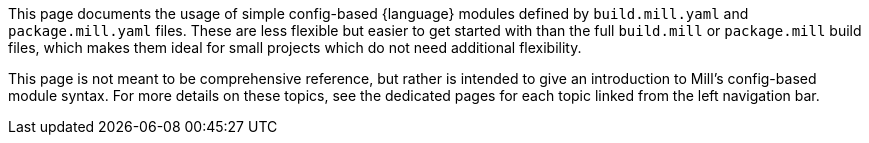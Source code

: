 This page documents the usage of simple config-based {language} modules defined by
`build.mill.yaml` and `package.mill.yaml` files. These are less flexible but easier
to get started with than the full `build.mill` or `package.mill` build files,
which makes them ideal for small projects which do not need additional flexibility.

This page is not meant to be comprehensive reference, but rather is intended to give
an introduction to Mill's config-based module syntax. For more details on these
topics, see the dedicated pages for each topic linked from the left navigation bar.